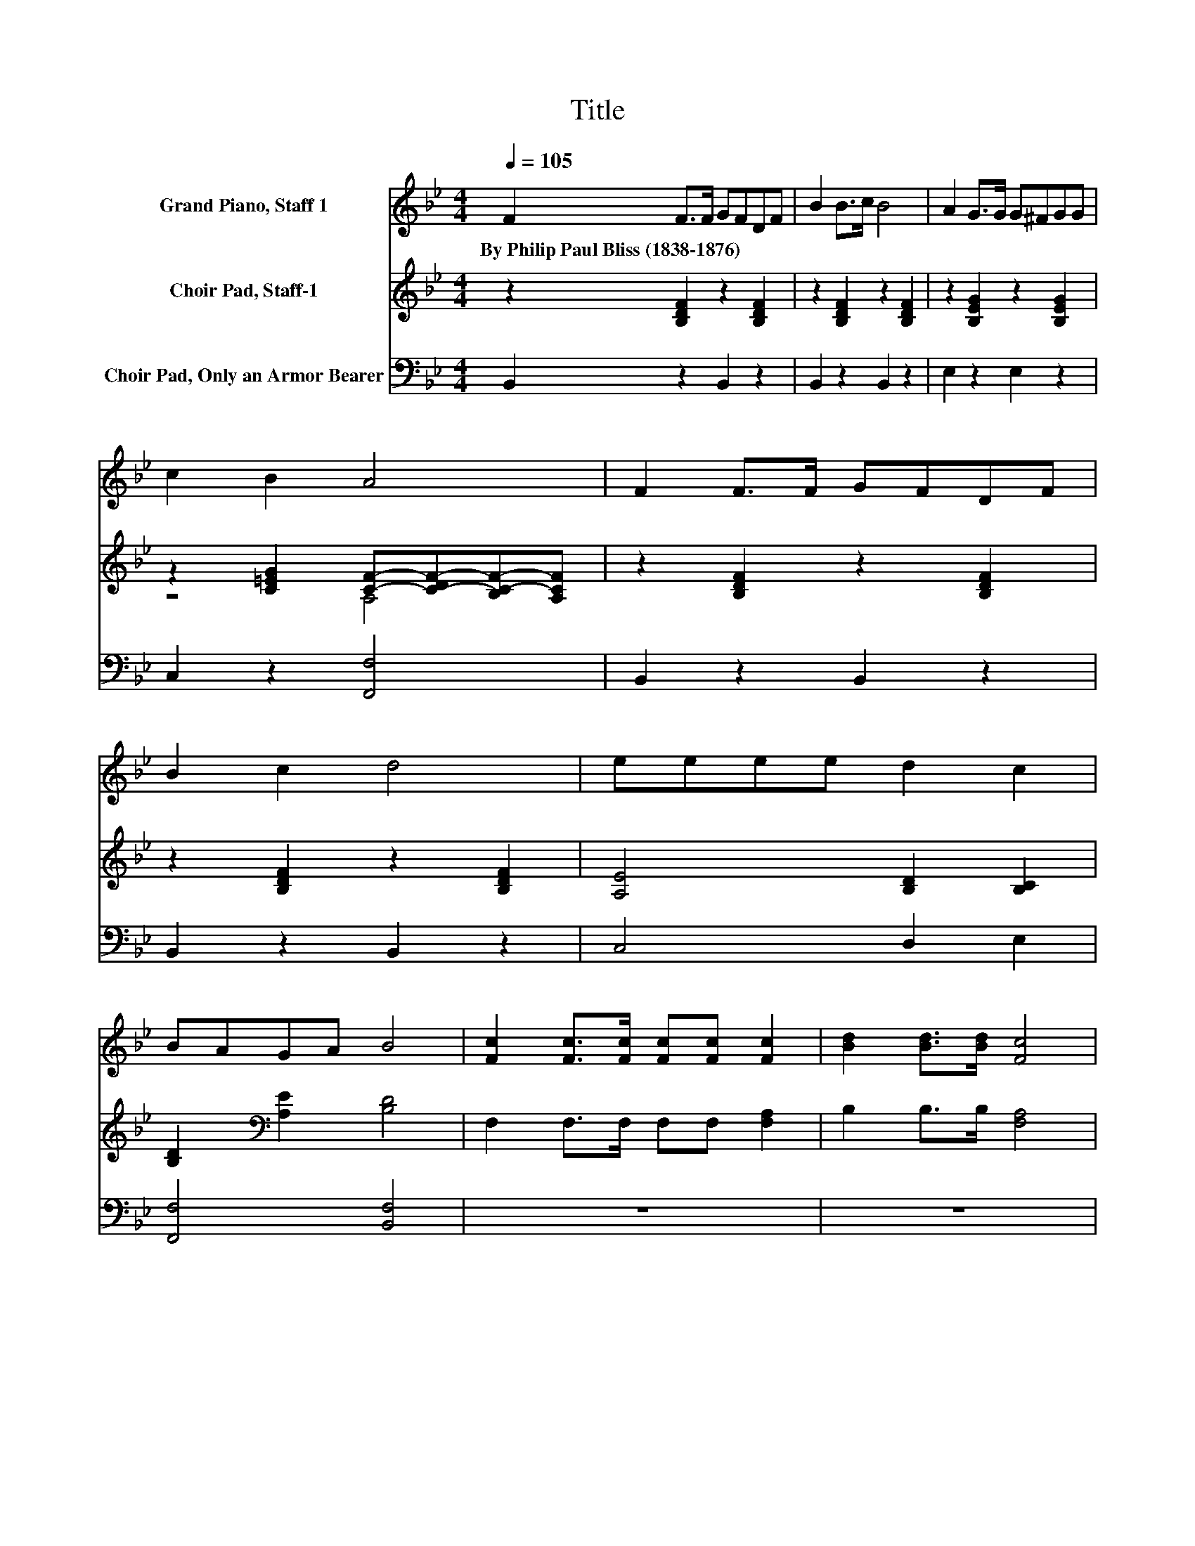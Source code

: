 X:1
T:Title
%%score 1 ( 2 3 ) 4
L:1/8
Q:1/4=105
M:4/4
K:Bb
V:1 treble nm="Grand Piano, Staff 1"
V:2 treble nm="Choir Pad, Staff-1"
V:3 treble 
V:4 bass nm="Choir Pad, Only an Armor Bearer"
V:1
 F2 F>F GFDF | B2 B>c B4 | A2 G>G G^FGG | c2 B2 A4 | F2 F>F GFDF | B2 c2 d4 | eeee d2 c2 | %7
w: By~Philip~Paul~Bliss~(1838\-1876) * * * * * *|||||||
 BAGA B4 | [Fc]2 [Fc]>[Fc] [Fc][Fc] [Fc]2 | [Bd]2 [Bd]>[Bd] [Fc]4 | %10
w: |||
 [FA]2 [FA]>[FG] [FA]2 [GB][Ac] | [GB]2 [FA]>[=EG] F4 | [DF]2 [Fd]>[Fd] [Ec][DB][FA][EG] | %13
w: |||
 [DF]2 [B,D]2 [DF]4 | [EG]2 [EG]>[EG] [Ec][EB][EA][EG] | [DF]2 [Fc]2 [Fc]4 | %16
w: |||
 [Fd]2 [Fd]>[Fd] [Ec][DB][FA][EG] | [DF]2 [B,D]2 [DF]4 | [EG]2 [EG]>[EG] [Ec][EB][EA][EG] | %19
w: |||
 [DF]2 [EA]2 [DB]4- | [DB]4 z4 |] %21
w: ||
V:2
 z2 [B,DF]2 z2 [B,DF]2 | z2 [B,DF]2 z2 [B,DF]2 | z2 [B,EG]2 z2 [B,EG]2 | %3
 z2 [C=EG]2 [CF]-[C-DF-][B,C-F-][A,CF] | z2 [B,DF]2 z2 [B,DF]2 | z2 [B,DF]2 z2 [B,DF]2 | %6
 [A,E]4 [B,D]2 [B,C]2 | [B,D]2[K:bass] [A,E]2 [B,D]4 | F,2 F,>F, F,F, [F,A,]2 | B,2 B,>B, [F,A,]4 | %10
 [F,C]2 [F,C]>[F,C] [F,C]2 [F,C][F,C] | z4 [F,A,]4 | %12
 [B,,B,]2 [B,,B,]>[B,,B,] [B,,B,][B,,B,][B,,B,][B,,B,] | [B,,B,]2 [B,,F,]2 [B,,B,]4 | %14
 [E,B,]2 [E,B,]>[E,B,] [E,B,][E,B,][E,B,][E,B,] | [F,B,]2 [F,A,]2 [F,A,]4 | %16
 [B,,B,]2 [B,,B,]>[B,,B,] [B,,B,][B,,B,][B,,B,][B,,B,] | [B,,B,]2 [B,,F,]2 [B,,B,]4 | %18
 [E,B,]2 [E,B,]>[E,B,] [E,B,][E,B,][E,B,][E,B,] | [F,B,]2 [F,C]2 [B,,B,]4- | [B,,B,]4 z4 |] %21
V:3
 x8 | x8 | x8 | z4 A,4 | x8 | x8 | x8 | x2[K:bass] x6 | x8 | x8 | x8 | %11
 [C,C]2 [C,C]>[C,C] z E,D,C, | x8 | x8 | x8 | x8 | x8 | x8 | x8 | x8 | x8 |] %21
V:4
 B,,2 z2 B,,2 z2 | B,,2 z2 B,,2 z2 | E,2 z2 E,2 z2 | C,2 z2 [F,,F,]4 | B,,2 z2 B,,2 z2 | %5
 B,,2 z2 B,,2 z2 | C,4 D,2 E,2 | [F,,F,]4 [B,,F,]4 | z8 | z8 | z8 | z8 | z8 | z8 | z8 | z8 | z8 | %17
 z8 | z8 | z8 | z8 |] %21

